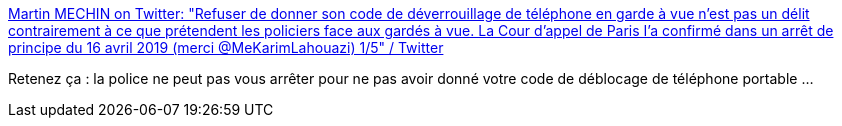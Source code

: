 :jbake-type: post
:jbake-status: published
:jbake-title: Martin MECHIN on Twitter: "Refuser de donner son code de déverrouillage de téléphone en garde à vue n'est pas un délit contrairement à ce que prétendent les policiers face aux gardés à vue. La Cour d'appel de Paris I'a confirmé dans un arrêt de principe du 16 avril 2019 (merci @MeKarimLahouazi) 1/5" / Twitter
:jbake-tags: france,police,justice,sécurité,_mois_sept.,_année_2019
:jbake-date: 2019-09-11
:jbake-depth: ../
:jbake-uri: shaarli/1568185666000.adoc
:jbake-source: https://nicolas-delsaux.hd.free.fr/Shaarli?searchterm=https%3A%2F%2Ftwitter.com%2FMartinMechin%2Fstatus%2F1171407318141100032&searchtags=france+police+justice+s%C3%A9curit%C3%A9+_mois_sept.+_ann%C3%A9e_2019
:jbake-style: shaarli

https://twitter.com/MartinMechin/status/1171407318141100032[Martin MECHIN on Twitter: "Refuser de donner son code de déverrouillage de téléphone en garde à vue n'est pas un délit contrairement à ce que prétendent les policiers face aux gardés à vue. La Cour d'appel de Paris I'a confirmé dans un arrêt de principe du 16 avril 2019 (merci @MeKarimLahouazi) 1/5" / Twitter]

Retenez ça : la police ne peut pas vous arrêter pour ne pas avoir donné votre code de déblocage de téléphone portable ...
